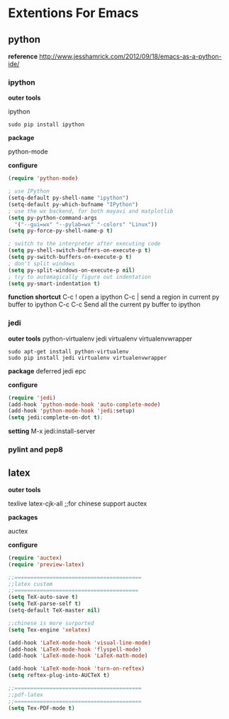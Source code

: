 * Extentions For Emacs

** python
   *reference*
   http://www.jesshamrick.com/2012/09/18/emacs-as-a-python-ide/
*** ipython

    *outer tools*

    ipython
    #+begin_src
sudo pip install ipython
    #+end_src

    *package*

    python-mode

    *configure*
    #+begin_src emacs-lisp
(require 'python-mode)

; use IPython
(setq-default py-shell-name "ipython")
(setq-default py-which-bufname "IPython")
; use the wx backend, for both mayavi and matplotlib
(setq py-python-command-args
  '("--gui=wx" "--pylab=wx" "-colors" "Linux"))
(setq py-force-py-shell-name-p t)

; switch to the interpreter after executing code
(setq py-shell-switch-buffers-on-execute-p t)
(setq py-switch-buffers-on-execute-p t)
; don't split windows
(setq py-split-windows-on-execute-p nil)
; try to automagically figure out indentation
(setq py-smart-indentation t)
    #+end_src

    *function shortcut*
    C-c !    open a ipython
    C-c |    send a region in current py buffer to  ipython
    C-c C-c  Send all the current py buffer to ipython

*** jedi
    *outer tools*
    python-virtualenv
    jedi
    virtualenv
    virtualenvwrapper
    #+begin_src
sudo apt-get install python-virtualenv
sudo pip install jedi virtualenv virtualenvwrapper
    #+end_src

    *package*
    deferred
    jedi
    epc

    *configure*
    #+begin_src emacs-lisp
(require 'jedi)
(add-hook 'python-mode-hook 'auto-complete-mode)
(add-hook 'python-mode-hook 'jedi:setup)
(setq jedi:complete-on-dot t);
    #+end_src

    *setting*
    M-x jedi:install-server
*** pylint and pep8

** latex
   *outer tools*

   texlive
   latex-cjk-all ;;for chinese support
   auctex

   *packages*

   auctex

   *configure*
   #+begin_src emacs-lisp
(require 'auctex)
(require 'preview-latex)

;;========================================
;;latex custom
;;=======================================
(setq TeX-auto-save t)
(setq TeX-parse-self t)
(setq-default TeX-master nil)

;;chinese is more surported
(setq Tex-engine 'xelatex)

(add-hook 'LaTeX-mode-hook 'visual-line-mode)
(add-hook 'LaTeX-mode-hook 'flyspell-mode)
(add-hook 'LaTeX-mode-hook 'LaTeX-math-mode)

(add-hook 'LaTeX-mode-hook 'turn-on-reftex)
(setq reftex-plug-into-AUCTeX t)

;;========================================
;;pdf-latex
;;========================================
(setq Tex-PDF-mode t)
   #+end_src

